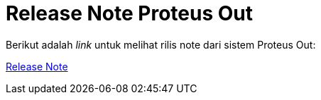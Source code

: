 = Release Note Proteus Out

Berikut adalah _link_ untuk melihat rilis note dari sistem Proteus Out:

https://github.com/sepulsa/proteus-out/releases[Release Note]
